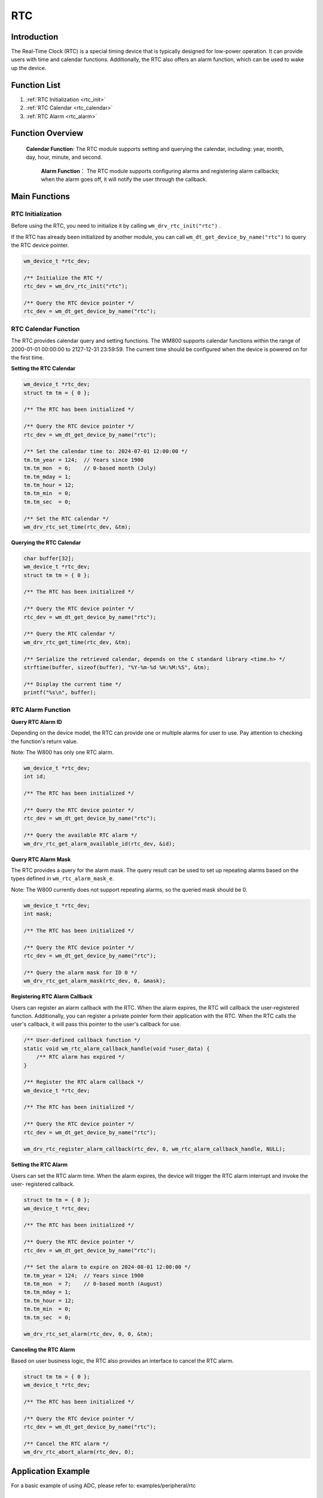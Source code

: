 .. _drv_rtc:

RTC
=============

Introduction
---------------
The Real-Time Clock (RTC) is a special timing device that is typically designed for low-power operation. It can provide users with time and calendar functions. Additionally, the RTC also offers an alarm function, which can be used to wake up the device.

Function List
---------------
1. :ref:`RTC Initialization <rtc_init>`
2. :ref:`RTC Calendar <rtc_calendar>`
3. :ref:`RTC Alarm <rtc_alarm>`

Function Overview
-------------------
 **Calendar Function**: The RTC module supports setting and querying the calendar, including: year, month, day, hour, minute, and second.

  **Alarm Function**： The RTC module supports configuring alarms and registering alarm callbacks; when the alarm goes off, it will notify the user through the callback.


Main Functions
-----------------

.. _rtc_init:

RTC Initialization
^^^^^^^^^^^^^^^^^^^^

Before using the RTC, you need to initialize it by calling ``wm_drv_rtc_init("rtc")`` .

If the RTC has already been initialized by another module, you can call ``wm_dt_get_device_by_name("rtc")`` to query the RTC device pointer.

.. code:: c

    wm_device_t *rtc_dev;

    /** Initialize the RTC */
    rtc_dev = wm_drv_rtc_init("rtc");

    /** Query the RTC device pointer */
    rtc_dev = wm_dt_get_device_by_name("rtc");

.. _rtc_calendar:


RTC Calendar Function
^^^^^^^^^^^^^^^^^^^^^^^^

The RTC provides calendar query and setting functions. The WM800 supports calendar functions within the range of 2000-01-01 00:00:00 to 2127-12-31 23:59:59. The current time should be configured when the device is powered on for the first time.

**Setting the RTC Calendar**

.. code:: c

    wm_device_t *rtc_dev;
    struct tm tm = { 0 };

    /** The RTC has been initialized */

    /** Query the RTC device pointer */
    rtc_dev = wm_dt_get_device_by_name("rtc");

    /** Set the calendar time to: 2024-07-01 12:00:00 */
    tm.tm_year = 124;  // Years since 1900
    tm.tm_mon  = 6;    // 0-based month (July)
    tm.tm_mday = 1;
    tm.tm_hour = 12;
    tm.tm_min  = 0;
    tm.tm_sec  = 0;

    /** Set the RTC calendar */
    wm_drv_rtc_set_time(rtc_dev, &tm);

**Querying the RTC Calendar**

.. code:: c

    char buffer[32];
    wm_device_t *rtc_dev;
    struct tm tm = { 0 };

    /** The RTC has been initialized */

    /** Query the RTC device pointer */
    rtc_dev = wm_dt_get_device_by_name("rtc");

    /** Query the RTC calendar */
    wm_drv_rtc_get_time(rtc_dev, &tm);

    /** Serialize the retrieved calendar, depends on the C standard library <time.h> */
    strftime(buffer, sizeof(buffer), "%Y-%m-%d %H:%M:%S", &tm);

    /** Display the current time */
    printf("%s\n", buffer);

.. _rtc_alarm:

RTC Alarm Function
^^^^^^^^^^^^^^^^^^^^^

**Query RTC Alarm ID**

Depending on the device model, the RTC can provide one or multiple alarms for user to use. Pay attention to checking the function's return value.

Note: The W800 has only one RTC alarm.

.. code:: c

    wm_device_t *rtc_dev;
    int id;

    /** The RTC has been initialized */

    /** Query the RTC device pointer */
    rtc_dev = wm_dt_get_device_by_name("rtc");

    /** Query the available RTC alarm */
    wm_drv_rtc_get_alarm_available_id(rtc_dev, &id);

**Query RTC Alarm Mask**

The RTC provides a query  for the alarm mask. The query result can be used to set up repeating alarms based on the types defined  in ``wm_rtc_alarm_mask_e``.

Note: The W800 currently does not  support repeating alarms, so the queried mask should be 0.

.. code:: c

    wm_device_t *rtc_dev;
    int mask;

    /** The RTC has been initialized */

    /** Query the RTC device pointer */
    rtc_dev = wm_dt_get_device_by_name("rtc");

    /** Query the alarm mask for ID 0 */
    wm_drv_rtc_get_alarm_mask(rtc_dev, 0, &mask);

**Registering RTC Alarm Callback**

Users can register an alarm callback with the RTC. When the alarm expires, the RTC will callback the user-registered function.
Additionally, you can register a private pointer form their application with the RTC. When the RTC calls the user's callback, it will pass this pointer to the user's callback for use.

.. code:: c

    /** User-defined callback function */
    static void wm_rtc_alarm_callback_handle(void *user_data) {
        /** RTC alarm has expired */
    }

    /** Register the RTC alarm callback */
    wm_device_t *rtc_dev;

    /** The RTC has been initialized */

    /** Query the RTC device pointer */
    rtc_dev = wm_dt_get_device_by_name("rtc");

    wm_drv_rtc_register_alarm_callback(rtc_dev, 0, wm_rtc_alarm_callback_handle, NULL);

**Setting the RTC Alarm**

Users can set the RTC alarm time. When the alarm expires, the device will trigger the RTC alarm interrupt and invoke the user- registered callback.

.. code:: c

    struct tm tm = { 0 };
    wm_device_t *rtc_dev;

    /** The RTC has been initialized */

    /** Query the RTC device pointer */
    rtc_dev = wm_dt_get_device_by_name("rtc");

    /** Set the alarm to expire on 2024-08-01 12:00:00 */
    tm.tm_year = 124;  // Years since 1900
    tm.tm_mon  = 7;    // 0-based month (August)
    tm.tm_mday = 1;
    tm.tm_hour = 12;
    tm.tm_min  = 0;
    tm.tm_sec  = 0;

    wm_drv_rtc_set_alarm(rtc_dev, 0, 0, &tm);

**Canceling the RTC Alarm**

Based on user business logic, the RTC also provides an interface to cancel the RTC alarm.

.. code:: c

    struct tm tm = { 0 };
    wm_device_t *rtc_dev;

    /** The RTC has been initialized */

    /** Query the RTC device pointer */
    rtc_dev = wm_dt_get_device_by_name("rtc");

    /** Cancel the RTC alarm */
    wm_drv_rtc_abort_alarm(rtc_dev, 0);

Application Example
---------------------
For a basic example of using ADC, please refer to: examples/peripheral/rtc

API Reference
---------------

    :ref:`label_api_rtc`
